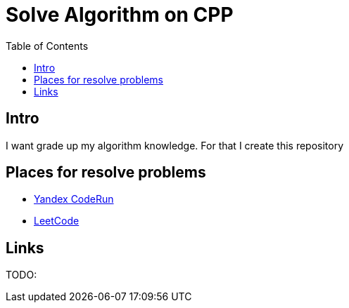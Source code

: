 = Solve Algorithm on CPP
:toc:
:toc-placement!:

toc::[]

== Intro

I want grade up my algorithm knowledge. For that I create this repository

== Places for resolve problems

- link:CodeRun[Yandex CodeRun]
- link:LeetCode[LeetCode]

== Links

TODO: